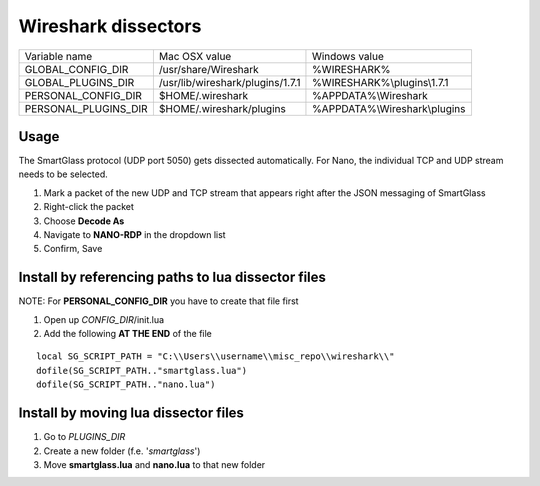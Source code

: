 ====================
Wireshark dissectors
====================


===================== ================================== ============================
Variable name                  Mac OSX value                 Windows value
--------------------- ---------------------------------- ----------------------------
GLOBAL_CONFIG_DIR      /usr/share/Wireshark               %WIRESHARK%
GLOBAL_PLUGINS_DIR     /usr/lib/wireshark/plugins/1.7.1   %WIRESHARK%\\plugins\\1.7.1
PERSONAL_CONFIG_DIR    $HOME/.wireshark                   %APPDATA%\\Wireshark
PERSONAL_PLUGINS_DIR   $HOME/.wireshark/plugins           %APPDATA%\\Wireshark\\plugins
===================== ================================== ============================

Usage
-----

The SmartGlass protocol (UDP port 5050) gets dissected automatically.
For Nano, the individual TCP and UDP stream needs to be selected.

1. Mark a packet of the new UDP and TCP stream that appears right after the JSON messaging of SmartGlass
2. Right-click the packet
3. Choose **Decode As**
4. Navigate to **NANO-RDP** in the dropdown list
5. Confirm, Save

Install by referencing paths to lua dissector files
---------------------------------------------------

NOTE: For **PERSONAL_CONFIG_DIR** you have to create that file first

1. Open up *CONFIG_DIR*/init.lua
2. Add the following **AT THE END** of the file

::

  local SG_SCRIPT_PATH = "C:\\Users\\username\\misc_repo\\wireshark\\"
  dofile(SG_SCRIPT_PATH.."smartglass.lua")
  dofile(SG_SCRIPT_PATH.."nano.lua")


Install by moving lua dissector files
-------------------------------------

1. Go to *PLUGINS_DIR*
2. Create a new folder (f.e. '*smartglass*')
3. Move **smartglass.lua** and **nano.lua** to that new folder
